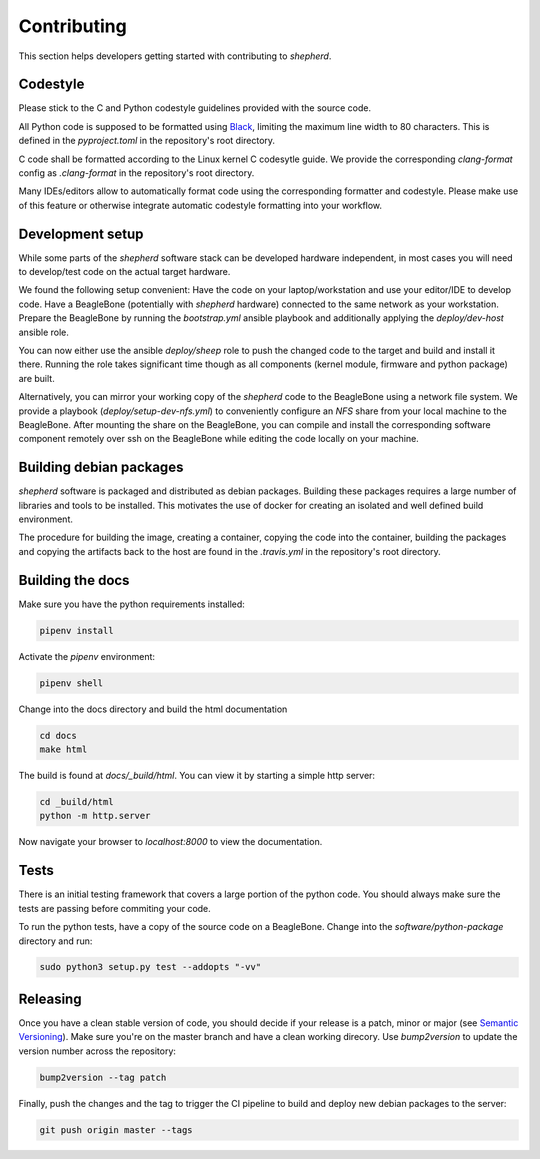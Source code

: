 Contributing
============

This section helps developers getting started with contributing to `shepherd`.

Codestyle
---------

Please stick to the C and Python codestyle guidelines provided with the source code.

All Python code is supposed to be formatted using `Black <https://black.readthedocs.io/en/stable/>`_, limiting the maximum line width to 80 characters.
This is defined in the `pyproject.toml` in the repository's root directory.

C code shall be formatted according to the Linux kernel C codesytle guide.
We provide the corresponding `clang-format` config as `.clang-format` in the repository's root directory.

Many IDEs/editors allow to automatically format code using the corresponding formatter and codestyle.
Please make use of this feature or otherwise integrate automatic codestyle formatting into your workflow.

Development setup
-----------------

While some parts of the `shepherd` software stack can be developed hardware independent, in most cases you will need to develop/test code on the actual target hardware.

We found the following setup convenient: Have the code on your laptop/workstation and use your editor/IDE to develop code.
Have a BeagleBone (potentially with `shepherd` hardware) connected to the same network as your workstation.
Prepare the BeagleBone by running the `bootstrap.yml` ansible playbook and additionally applying the `deploy/dev-host` ansible role.

You can now either use the ansible `deploy/sheep` role to push the changed code to the target and build and install it there.
Running the role takes significant time though as all components (kernel module, firmware and python package) are built.

Alternatively, you can mirror your working copy of the `shepherd` code to the BeagleBone using a network file system.
We provide a playbook (`deploy/setup-dev-nfs.yml`) to conveniently configure an `NFS` share from your local machine to the BeagleBone.
After mounting the share on the BeagleBone, you can compile and install the corresponding software component remotely over ssh on the BeagleBone while editing the code locally on your machine.


Building debian packages
------------------------

`shepherd` software is packaged and distributed as debian packages.
Building these packages requires a large number of libraries and tools to be installed.
This motivates the use of docker for creating an isolated and well defined build environment.

The procedure for building the image, creating a container, copying the code into the container, building the packages and copying the artifacts back to the host are found in the `.travis.yml` in the repository's root directory.


Building the docs
-----------------

Make sure you have the python requirements installed:

.. code-block:: bash

    pipenv install

Activate the `pipenv` environment:

.. code-block:: bash

    pipenv shell

Change into the docs directory and build the html documentation

.. code-block:: bash

    cd docs
    make html

The build is found at `docs/_build/html`. You can view it by starting a simple http server:

.. code-block:: bash

    cd _build/html
    python -m http.server

Now navigate your browser to `localhost:8000` to view the documentation.

Tests
-----

There is an initial testing framework that covers a large portion of the python code.
You should always make sure the tests are passing before commiting your code.

To run the python tests, have a copy of the source code on a BeagleBone.
Change into the `software/python-package` directory and run:

.. code-block:: bash

    sudo python3 setup.py test --addopts "-vv"

Releasing
---------

Once you have a clean stable version of code, you should decide if your release is a patch, minor or major (see `Semantic Versioning <https://semver.org/>`_).
Make sure you're on the master branch and have a clean working direcory.
Use `bump2version` to update the version number across the repository:

.. code-block:: bash

    bump2version --tag patch

Finally, push the changes and the tag to trigger the CI pipeline to build and deploy new debian packages to the server:

.. code-block:: bash

    git push origin master --tags
